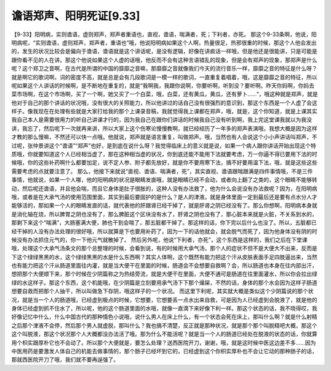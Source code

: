 谵语郑声、阳明死证[9.33]
===========================

【9-33】阳明病，实则谵语，虚则郑声，郑声者重语也，直视，谵语，喘满者，死；下利者，亦死。
那这个9-33条啊，他说，阳明病呢，“实则谵语，虚则郑声，郑声者，重语也”哦，他说阳明病如果这个人啊，热量很足，热邪很重的时候，那这个人他会发出的，发生的状况比较会是偏向于谵语，谵语就是这个讲话呢，是没有逻辑，好像在讲疯话一样哦，但是他还是很能讲，只是可能是跟你看不见的人在讲。那这个他说如果这个人虚的话哦，他反而不会有这种言语错乱的现象，但是会有郑声的现象，那郑声是什么呢？这个郑卫之音啊，在古代是所谓的中国的靡靡之音嘛，那靡靡之音就像我们今天的流行音乐一样，靡靡之音的特征是什么呀？就是啊它的歌词啊，词的密度不高，就是总是会有几段歌词是一模一样的歌词，一直重复着唱着，哦，这是靡靡之音的特征，所以呢如果这个人讲话的时候啊，是不断地在重复的，就是“我啊我，我跟你说啊，你要听啊，听到没？要听啊。昨天你妈啊，你妈去菜市场啊，在这个市场啊，买了一个啊，她又买了一个白菜，哦，白菜，还有黄瓜，黄瓜，还有萝卜……”，哦这种就是郑声，就是他对于自己的那个讲话的状况哦，没有很大的关照能力，所以他讲过的话自己没有很强烈的意识到，那这个东西是一个人虚了会这样子。像我现在在处理有些就是大家打给我的那个上课录音稿，我就觉得我上课都在郑声，哦，就是，这个你知道，就是上课其实我自己本人是需要很用力的听自己讲课才行的，因为我自己在跟你们讲话的时候我自己没有听到啊，我上完这堂课我就以为我没讲，我忘了，然后呢下一次就再来讲，所以大家上这个伤寒论慢慢教啊，就已经经历了一年多的郑声表演哦，我想大概是因为这样才教的那么慢嘛，不然还可以快一点哦。他就说，郑声就是语言重复，叫做郑声。哦，当然也有人会说这个小小声讲话叫郑声，不过呢，张仲景讲这个“谵语”“郑声”也好，是到底在说什么呀？我觉得临床上的意义就是说，如果一个病人跟你讲话开始出现这个特质哦，你就要知道这个人已经相当虚了，那在这种相当虚的状况，你到底还能不能用下法就要考虑，万一你逼不得已要用下法的时候哦，你的这些补药啊什么都要加足，说不定人参、附子都先放好，就是你不要用寒下法，搞不好要用温下法，哦，就是这些这些需要考虑的点就要注意了。
那么，他接下来就说“直视、谵语、喘满者，死”，其实直视、谵语跟喘跟满是四件事情哦，不是三件事情，他就说，如果一个人哪，他的阳明病的状况是眼睛发直哦，就是眼睛已经不会动，或者向上翻了之类的，这个眼睛不能够转动，然后呢还谵语，并且他会喘，而且它身体是肚子很胀的，这种人没有办法救了，他为什么会说没有办法救呢？因为，在阳明病哦，或者是在大承气汤的使用范围里面，其实到最后要固护的是什么？是人的津液。就是身体里面一定到最后还是要有点水分人才能够活的，那如果一个人的眼睛发直的话，就代表他的肝跟肾已经干掉了，就是肝肾之阴已经没有了。那么你想啊，阳明病本身就是消化轴在烧，所以脾胃之阴也没有了，那么脾脏这个区块没有水了，肝肾之阴也没有了，那心脏本来就是火脏，不关系到水的，那剩下来这个“喘满”，大肠塞满大便，肺也干到会喘了，那五脏都干掉了。那这样的话，你下完以后什么也没了。所以，五脏都已经干掉的人没有办法处理的很好哦，所以就算是下也要用补药了，因为一下的话他就会，就会脱气而死了，因为他身体没有阴的时候没有办法抓住元气的，你一下他元气就散掉了。
然后另外呢，他说“下利者，亦死”，这个东西是这样的，我们之后在下堂课哦，处理这个大承气汤条文的那个总整理的时候，会看到说，有的时候用大承气汤，那个人的症状不但不是大便大不出来，反而是下这个绿绿黑黑的水，这个绿绿黑黑的水是什么东西啊？其实人体啊，这个既然有能力把这个汗从皮肤表面手足四肢逼出来，当然也有能力把这个汗从肠道里面往内灌，就是当大便干在里面的时候，肠道会不会想要自救啊？会，所以肠道也本身在往内部出汗，想把那个大便顺下来，那个时候在少阴篇称之为热结旁流，就是大便干在里面，大便不通可是肠道在往里面灌水，所以你会拉出绿绿的水这样子。那这个东西，这个机能哦，在少阴篇是立刻要用承气汤下下那个燥屎，不然的话，身体的那个水会因为这样子肠道想要自救而把那个人抽干，所以叫做急下存阴，哦这样子的一个状况。
而这里下利呢，其实就大概是类似这个少阴篇说的那个状况，就是当一个人的肠道哦，已经虚到极点的时候，它想要，它想要丢一点水出来自救，可是因为人已经虚到会脱液了，就是他的身体已经虚到抓不住水了，所以呢，他的这个肠道里面的水哦，就像一直滴下来好像下利一样。那这个状态的话，我不晓得哎，我好像记忆中什么，什么中国古代的那种情色小说哦，说什么男人在床上什么，有一个状态会死在床上，那叫什么啊？就是什么射精之后那个津液不会停，然后那个男人就虚脱，那叫什么？我也搞不清楚，反正就是那种状况，就是那个那个叫脱精吧大概，那这个这个叫脱液，那这个状况那个人大概都没办法活了哦。那为什么不能活呢？就是当一个人的肠道已经处在脱液的状态的话，你就算用个枳实跟厚朴它也不会动了。所以那个大便就是，要怎么处理？送西医院开刀，谢谢，哦，就是这时候中医这边差不多……因为中医用药是要激发人体自己的机能去做事情的，那个肠子已经坏到它的，已经虚到这个你枳实厚朴也不会让它动的那种肠子的话，那就西医院开刀了哦，我们就不要再逞强了。
